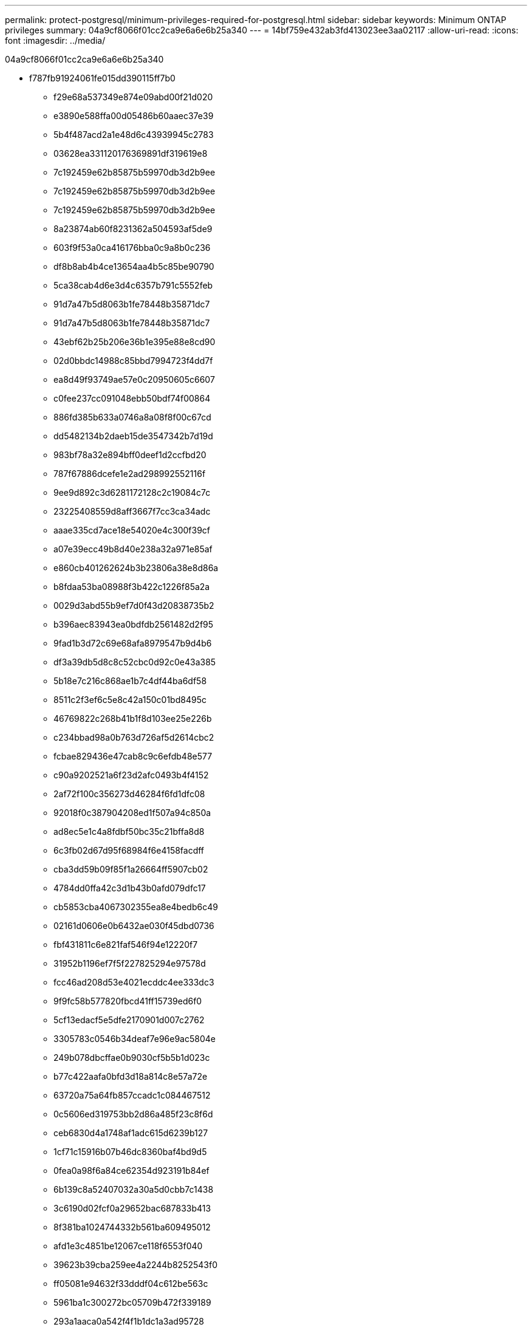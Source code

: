 ---
permalink: protect-postgresql/minimum-privileges-required-for-postgresql.html 
sidebar: sidebar 
keywords: Minimum ONTAP privileges 
summary: 04a9cf8066f01cc2ca9e6a6e6b25a340 
---
= 14bf759e432ab3fd413023ee3aa02117
:allow-uri-read: 
:icons: font
:imagesdir: ../media/


[role="lead"]
04a9cf8066f01cc2ca9e6a6e6b25a340

* f787fb91924061fe015dd390115ff7b0
+
** f29e68a537349e874e09abd00f21d020
** e3890e588ffa00d05486b60aaec37e39
** 5b4f487acd2a1e48d6c43939945c2783
** 03628ea331120176369891df319619e8
** 7c192459e62b85875b59970db3d2b9ee
** 7c192459e62b85875b59970db3d2b9ee
** 7c192459e62b85875b59970db3d2b9ee
** 8a23874ab60f8231362a504593af5de9
** 603f9f53a0ca416176bba0c9a8b0c236
** df8b8ab4b4ce13654aa4b5c85be90790
** 5ca38cab4d6e3d4c6357b791c5552feb
** 91d7a47b5d8063b1fe78448b35871dc7
** 91d7a47b5d8063b1fe78448b35871dc7
** 43ebf62b25b206e36b1e395e88e8cd90
** 02d0bbdc14988c85bbd7994723f4dd7f
** ea8d49f93749ae57e0c20950605c6607
** c0fee237cc091048ebb50bdf74f00864
** 886fd385b633a0746a8a08f8f00c67cd
** dd5482134b2daeb15de3547342b7d19d
** 983bf78a32e894bff0deef1d2ccfbd20
** 787f67886dcefe1e2ad298992552116f
** 9ee9d892c3d6281172128c2c19084c7c
** 23225408559d8aff3667f7cc3ca34adc
** aaae335cd7ace18e54020e4c300f39cf
** a07e39ecc49b8d40e238a32a971e85af
** e860cb401262624b3b23806a38e8d86a
** b8fdaa53ba08988f3b422c1226f85a2a
** 0029d3abd55b9ef7d0f43d20838735b2
** b396aec83943ea0bdfdb2561482d2f95
** 9fad1b3d72c69e68afa8979547b9d4b6
** df3a39db5d8c8c52cbc0d92c0e43a385
** 5b18e7c216c868ae1b7c4df44ba6df58
** 8511c2f3ef6c5e8c42a150c01bd8495c
** 46769822c268b41b1f8d103ee25e226b
** c234bbad98a0b763d726af5d2614cbc2
** fcbae829436e47cab8c9c6efdb48e577
** c90a9202521a6f23d2afc0493b4f4152
** 2af72f100c356273d46284f6fd1dfc08
** 92018f0c387904208ed1f507a94c850a
** ad8ec5e1c4a8fdbf50bc35c21bffa8d8
** 6c3fb02d67d95f68984f6e4158facdff
** cba3dd59b09f85f1a26664ff5907cb02
** 4784dd0ffa42c3d1b43b0afd079dfc17
** cb5853cba4067302355ea8e4bedb6c49
** 02161d0606e0b6432ae030f45dbd0736
** fbf431811c6e821faf546f94e12220f7
** 31952b1196ef7f5f227825294e97578d
** fcc46ad208d53e4021ecddc4ee333dc3
** 9f9fc58b577820fbcd41ff15739ed6f0
** 5cf13edacf5e5dfe2170901d007c2762
** 3305783c0546b34deaf7e96e9ac5804e
** 249b078dbcffae0b9030cf5b5b1d023c
** b77c422aafa0bfd3d18a814c8e57a72e
** 63720a75a64fb857ccadc1c084467512
** 0c5606ed319753bb2d86a485f23c8f6d
** ceb6830d4a1748af1adc615d6239b127
** 1cf71c15916b07b46dc8360baf4bd9d5
** 0fea0a98f6a84ce62354d923191b84ef
** 6b139c8a52407032a30a5d0cbb7c1438
** 3c6190d02fcf0a29652bac687833b413
** 8f381ba1024744332b561ba609495012
** afd1e3c4851be12067ce118f6553f040
** 39623b39cba259ee4a2244b8252543f0
** ff05081e94632f33dddf04c612be563c
** 5961ba1c300272bc05709b472f339189
** 293a1aaca0a542f4f1b1dc1a3ad95728
** 24b1b9bee66db477f2c43dbeb8bcd257
** 5441331deff17321e6839fcd96770ec8
** 020a69ab591c55a5f55f82345229484b
** fafd8ff6ac4a59e73c5d4e3b47d545ee
** 014fbdab8ed751e10ca8b7fd551fd0d5
** 7d47f98e53b93d7fb8a050185d494363
** e76fb48f9b339704f620578378a762cb
** 729c5e15acc8b31618fe3265de1c624b
** fae9135e124d7e3e5d1fae583e176cb8
** 81fdc65419165207d0f3b0ece7db1d35
** 1da914296fd8fb1dd3452debe48ee483
** 5a533c7bcb2424b4226650432977866b
** 448da724515e17f1a0d8b304eb2f526c


* 3c7a1d3e0ce94aeb0c7ab231e365f15e
+
** 168d50085a3c4e712aaa28cf90e2f228
** 16fdd92def5a71313d6535c74ef67b81
** 5999e4ab912c7c1d8aa6fd2225491ef2




